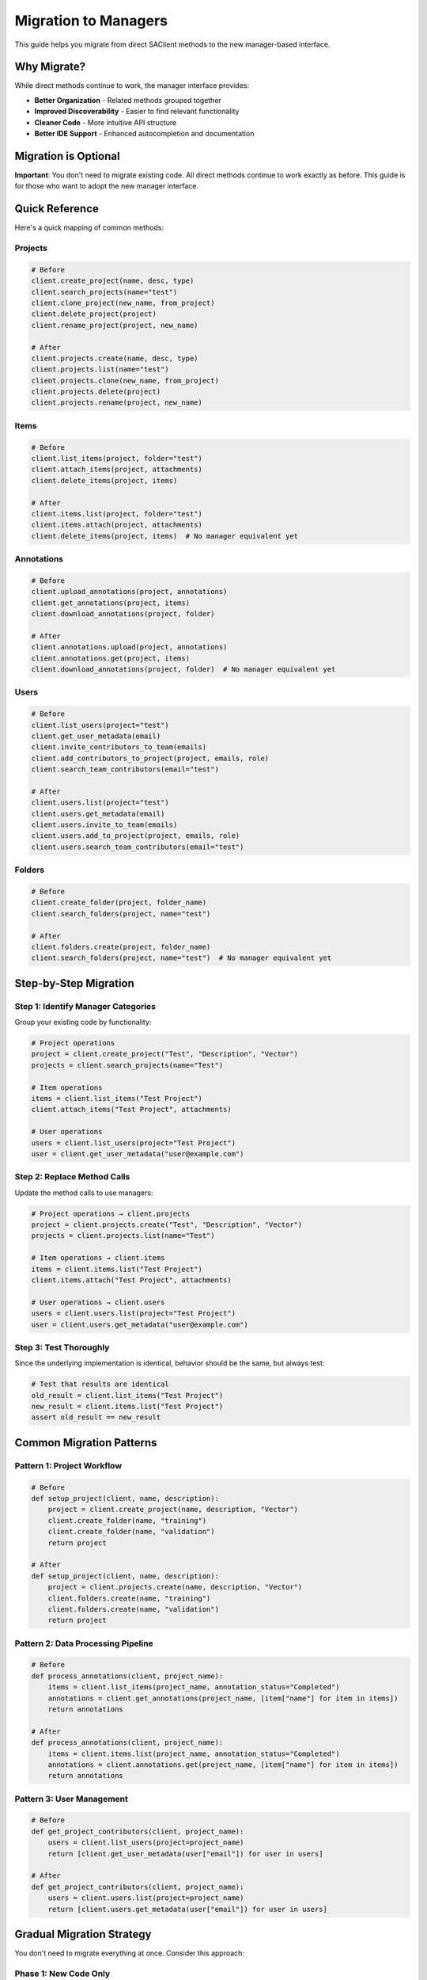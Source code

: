 =======================
Migration to Managers
=======================

This guide helps you migrate from direct SAClient methods to the new manager-based interface.

Why Migrate?
============

While direct methods continue to work, the manager interface provides:

* **Better Organization** - Related methods grouped together
* **Improved Discoverability** - Easier to find relevant functionality
* **Cleaner Code** - More intuitive API structure
* **Better IDE Support** - Enhanced autocompletion and documentation

Migration is Optional
=====================

**Important**: You don't need to migrate existing code. All direct methods continue to work exactly as before. This guide is for those who want to adopt the new manager interface.

Quick Reference
===============

Here's a quick mapping of common methods:

Projects
--------

.. code-block:: python

    # Before
    client.create_project(name, desc, type)
    client.search_projects(name="test")
    client.clone_project(new_name, from_project)
    client.delete_project(project)
    client.rename_project(project, new_name)

    # After
    client.projects.create(name, desc, type)
    client.projects.list(name="test")
    client.projects.clone(new_name, from_project)
    client.projects.delete(project)
    client.projects.rename(project, new_name)

Items
-----

.. code-block:: python

    # Before
    client.list_items(project, folder="test")
    client.attach_items(project, attachments)
    client.delete_items(project, items)
    
    # After
    client.items.list(project, folder="test")
    client.items.attach(project, attachments)
    client.delete_items(project, items)  # No manager equivalent yet

Annotations
-----------

.. code-block:: python

    # Before
    client.upload_annotations(project, annotations)
    client.get_annotations(project, items)
    client.download_annotations(project, folder)
    
    # After
    client.annotations.upload(project, annotations)
    client.annotations.get(project, items)
    client.download_annotations(project, folder)  # No manager equivalent yet

Users
-----

.. code-block:: python

    # Before
    client.list_users(project="test")
    client.get_user_metadata(email)
    client.invite_contributors_to_team(emails)
    client.add_contributors_to_project(project, emails, role)
    client.search_team_contributors(email="test")

    # After
    client.users.list(project="test")
    client.users.get_metadata(email)
    client.users.invite_to_team(emails)
    client.users.add_to_project(project, emails, role)
    client.users.search_team_contributors(email="test")

Folders
-------

.. code-block:: python

    # Before
    client.create_folder(project, folder_name)
    client.search_folders(project, name="test")
    
    # After
    client.folders.create(project, folder_name)
    client.search_folders(project, name="test")  # No manager equivalent yet

Step-by-Step Migration
======================

Step 1: Identify Manager Categories
-----------------------------------

Group your existing code by functionality:

.. code-block:: python

    # Project operations
    project = client.create_project("Test", "Description", "Vector")
    projects = client.search_projects(name="Test")
    
    # Item operations  
    items = client.list_items("Test Project")
    client.attach_items("Test Project", attachments)
    
    # User operations
    users = client.list_users(project="Test Project")
    user = client.get_user_metadata("user@example.com")

Step 2: Replace Method Calls
----------------------------

Update the method calls to use managers:

.. code-block:: python

    # Project operations → client.projects
    project = client.projects.create("Test", "Description", "Vector")
    projects = client.projects.list(name="Test")
    
    # Item operations → client.items
    items = client.items.list("Test Project")
    client.items.attach("Test Project", attachments)
    
    # User operations → client.users
    users = client.users.list(project="Test Project")
    user = client.users.get_metadata("user@example.com")

Step 3: Test Thoroughly
-----------------------

Since the underlying implementation is identical, behavior should be the same, but always test:

.. code-block:: python

    # Test that results are identical
    old_result = client.list_items("Test Project")
    new_result = client.items.list("Test Project")
    assert old_result == new_result

Common Migration Patterns
=========================

Pattern 1: Project Workflow
---------------------------

.. code-block:: python

    # Before
    def setup_project(client, name, description):
        project = client.create_project(name, description, "Vector")
        client.create_folder(name, "training")
        client.create_folder(name, "validation")
        return project
    
    # After
    def setup_project(client, name, description):
        project = client.projects.create(name, description, "Vector")
        client.folders.create(name, "training")
        client.folders.create(name, "validation")
        return project

Pattern 2: Data Processing Pipeline
-----------------------------------

.. code-block:: python

    # Before
    def process_annotations(client, project_name):
        items = client.list_items(project_name, annotation_status="Completed")
        annotations = client.get_annotations(project_name, [item["name"] for item in items])
        return annotations
    
    # After
    def process_annotations(client, project_name):
        items = client.items.list(project_name, annotation_status="Completed")
        annotations = client.annotations.get(project_name, [item["name"] for item in items])
        return annotations

Pattern 3: User Management
--------------------------

.. code-block:: python

    # Before
    def get_project_contributors(client, project_name):
        users = client.list_users(project=project_name)
        return [client.get_user_metadata(user["email"]) for user in users]
    
    # After
    def get_project_contributors(client, project_name):
        users = client.users.list(project=project_name)
        return [client.users.get_metadata(user["email"]) for user in users]

Gradual Migration Strategy
==========================

You don't need to migrate everything at once. Consider this approach:

Phase 1: New Code Only
----------------------

Use managers for all new code while leaving existing code unchanged:

.. code-block:: python

    # Existing code - leave as is
    def legacy_function(client):
        return client.create_project("Old Project", "Description", "Vector")
    
    # New code - use managers
    def new_function(client):
        return client.projects.create("New Project", "Description", "Vector")

Phase 2: Module by Module
-------------------------

Migrate one module or file at a time:

.. code-block:: python

    # project_utils.py - migrated
    def create_training_project(client, name):
        project = client.projects.create(name, "Training project", "Vector")
        client.folders.create(name, "images")
        return project
    
    # annotation_utils.py - not yet migrated
    def upload_training_data(client, project, annotations):
        return client.upload_annotations(project, annotations)

Phase 3: Complete Migration
---------------------------

Eventually migrate all code for consistency:

.. code-block:: python

    # All code now uses managers consistently
    def create_and_populate_project(client, name, attachments, annotations):
        project = client.projects.create(name, "Auto-generated", "Vector")
        client.items.attach(name, attachments)
        client.annotations.upload(name, annotations)
        return project

Best Practices for Migration
============================

1. **Test Equivalence**
   
   .. code-block:: python
   
       # Verify identical behavior
       old_result = client.list_items("Test")
       new_result = client.items.list("Test")
       assert old_result == new_result

2. **Update Documentation**
   
   .. code-block:: python
   
       def process_project(client, project_name):
           """Process project using manager interface.
           
           Args:
               client: SAClient instance
               project_name: Name of the project
               
           Returns:
               List of processed items
           """
           return client.items.list(project_name, annotation_status="Completed")

3. **Use Consistent Style**
   
   .. code-block:: python
   
       # Good: Consistent manager usage
       project = client.projects.create(...)
       items = client.items.list(...)
       users = client.users.list(...)
       
       # Avoid: Mixing styles in same function
       project = client.projects.create(...)
       items = client.list_items(...)  # inconsistent

4. **Handle Errors Consistently**
   
   .. code-block:: python
   
       try:
           project = client.projects.create("Test", "Description", "Vector")
           items = client.items.list("Test")
       except Exception as e:
           logger.error(f"Failed to setup project: {e}")

Troubleshooting
===============

Method Not Available in Manager
-------------------------------

Some methods may not yet have manager equivalents. Continue using direct methods:

.. code-block:: python

    # Use manager when available
    project = client.projects.create("Test", "Description", "Vector")
    
    # Use direct method when manager equivalent doesn't exist
    client.set_project_status("Test", "InProgress")

Import Errors
-------------

Make sure you're importing from the correct location:

.. code-block:: python

    # Correct
    from superannotate import SAClient
    client = SAClient()
    client.projects.create(...)
    
    # Incorrect - managers are not separate imports
    # from superannotate import ProjectsManager  # This won't work

Performance Considerations
==========================

Managers have identical performance to direct methods since they use the same underlying implementation:

.. code-block:: python

    import time
    
    # Both approaches have identical performance
    start = time.time()
    result1 = client.list_items("Test Project")
    time1 = time.time() - start
    
    start = time.time()
    result2 = client.items.list("Test Project")
    time2 = time.time() - start
    
    # time1 ≈ time2

Conclusion
==========

Migration to managers is optional but recommended for new projects. The manager interface provides better organization and discoverability while maintaining full backward compatibility with existing code.

Key takeaways:

* **No breaking changes** - existing code continues to work
* **Gradual migration** - migrate at your own pace
* **Identical functionality** - same features, better organization
* **Better developer experience** - improved IDE support and code organization
